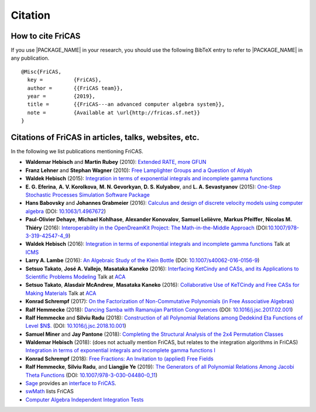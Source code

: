 Citation
========

How to cite FriCAS
------------------

If you use |PACKAGE_NAME| in your research, you should use the
following BibTeX entry to refer to |PACKAGE_NAME| in any publication.

::

    @Misc{FriCAS,
      key =          {FriCAS},
      author =       {{FriCAS team}},
      year =         {2019},
      title =        {{FriCAS---an advanced computer algebra system}},
      note =         {Available at \url{http://fricas.sf.net}}
    }


Citations of FriCAS in articles, talks, websites, etc.
------------------------------------------------------

In the following we list publications mentioning FriCAS.

* **Waldemar Hebisch** and **Martin Rubey**
  (2010):
  `Extended RATE, more GFUN
  <https://arxiv.org/abs/math/0702086>`_

* **Franz Lehner** and **Stephan Wagner**
  (2010):
  `Free Lamplighter Groups and a Question of Atiyah
  <https://arxiv.org/abs/1005.2347>`_

* **Waldek Hebisch**
  (2015):
  `Integration in terms of exponential integrals and incomplete gamma
  functions
  <https://dl.acm.org/citation.cfm?id=2850460>`_

  .. There is my ISSAC 2015 poster about integration, with shorter
     version which appeared in ACM Communications in Computer Algebra:

* **E. G. Eferina**, **A. V. Korolkova**, **M. N. Gevorkyan**, **D. S.
  Kulyabov**, and **L. A. Sevastyanov**
  (2015):
  `One-Step Stochastic Processes Simulation Software Package
  <https://arxiv.org/abs/1503.07342>`_

* **Hans Babovsky** and **Johannes Grabmeier**
  (2016):
  `Calculus and design of discrete velocity models using computer
  algebra
  <http://dx.doi.org/10.1063/1.4967672>`_
  (DOI: `10.1063/1.4967672 <http://dx.doi.org/10.1063/1.4967672>`_)

  .. American Institute of Physics

* **Paul-Olivier Dehaye**, **Michael Kohlhase**, **Alexander
  Konovalov**, **Samuel Lelièvre**, **Markus Pfeiffer**, **Nicolas M.
  Thiéry**
  (2016):
  `Interoperability in the OpenDreamKit Project: The Math-in-the-Middle
  Approach
  <https://arxiv.org/abs/1603.06424>`_
  (DOI:`10.1007/978-3-319-42547-4_9
  <https://doi.org/10.1007/978-3-319-42547-4_9>`_)

* **Waldek Hebisch**
  (2016):
  `Integration in terms of exponential integrals and incomplete
  gamma functions
  <http://www.math.uni.wroc.pl/~hebisch/other/icms.pdf>`_
  Talk at `ICMS <http://icms2016.zib.de/>`_

* **Larry A. Lambe**
  (2016):
  `An Algebraic Study of the Klein Bottle
  <https://doi.org/10.1007/s40062-016-0156-9>`_
  (DOI: `10.1007/s40062-016-0156-9
  <https://doi.org/10.1007/s40062-016-0156-9>`_)

  .. Journal of Homotopy and Related Structures, 11(4), 885-891.

* **Setsuo Takato**, **José A. Vallejo**, **Masataka Kaneko**
  (2016):
  `Interfacing KetCindy and CASs, and its Applications to
  Scientific Problems Modeling
  <http://www.mathematik.uni-kassel.de/ACA2016/docs/ACAproc.pdf>`_
  Talk at `ACA <http://www.mathematik.uni-kassel.de/ACA2016/>`_

* **Setsuo Takato**, **Alasdair McAndrew**, **Masataka Kaneko**
  (2016):
  `Collaborative Use of KeTCindy and Free CASs for
  Making Materials
  <http://www.mathematik.uni-kassel.de/ACA2016/docs/ACAproc.pdf>`_
  Talk at `ACA <http://www.mathematik.uni-kassel.de/ACA2016/>`_

* **Konrad Schrempf**
  (2017):
  `On the Factorization of Non-Commutative Polynomials (in Free
  Associative Algebras)
  <https://arxiv.org/abs/1706.01806>`_

* **Ralf Hemmecke**
  (2018):
  `Dancing Samba with Ramanujan Partition Congruences
  <https://www.risc.jku.at/publications/download/risc_5338/DancingSambaRamanujan.pdf>`_
  (DOI: `10.1016/j.jsc.2017.02.001
  <https://doi.org/10.1016/j.jsc.2017.02.001>`_)

* **Ralf Hemmecke** and **Silviu Radu**
  (2018):
  `Construction of all Polynomial Relations among Dedekind Eta Functions
  of Level $N$.
  <https://www.risc.jku.at/publications/download/risc_5561/etarelations.pdf>`_
  (DOI: `10.1016/j.jsc.2018.10.001
  <https://doi.org/10.1016/j.jsc.2018.10.001>`_)

* **Samuel Miner** and **Jay Pantone**
  (2018):
  `Completing the Structural Analysis of the 2x4 Permutation Classes
  <https://arxiv.org/abs/1802.00483>`_

* **Waldemar Hebisch**
  (2018): (does not actually mention FriCAS, but relates to the
  integration algorithms in FriCAS)
  `Integration in terms of exponential integrals and incomplete gamma
  functions I <https://arxiv.org/abs/1802.05544>`_

* **Konrad Schrempf**
  (2018):
  `Free Fractions: An Invitation to (applied) Free Fields
  <https://arxiv.org/abs/1809.05425>`_

* **Ralf Hemmecke**, **Silviu Radu**, and **Liangjie Ye**
  (2019):
  `The Generators of all Polynomial Relations Among Jacobi Theta
  Functions
  <https://www.risc.jku.at/publications/download/risc_5719/thetarelations.pdf>`_
  (DOI: `10.1007/978-3-030-04480-0_11
  <https://doi.org/10.1007/978-3-030-04480-0_11>`_)


* `Sage <http://www.sagemath.org>`_ provides an
  `interface to FriCAS
  <http://doc.sagemath.org/html/en/reference/interfaces/sage/interfaces/fricas.html>`_.

* `swMath
  <http://swmath.org/software/5860>`_
  lists FriCAS

* `Computer Algebra Independent Integration Tests
  <http://www.12000.org/my_notes/CAS_integration_tests/index.htm>`_
